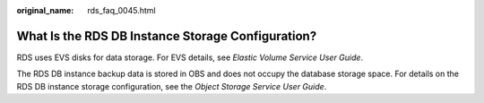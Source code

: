 :original_name: rds_faq_0045.html

.. _rds_faq_0045:

What Is the RDS DB Instance Storage Configuration?
==================================================

RDS uses EVS disks for data storage. For EVS details, see *Elastic Volume Service User Guide*.

The RDS DB instance backup data is stored in OBS and does not occupy the database storage space. For details on the RDS DB instance storage configuration, see the *Object Storage Service User Guide*.
